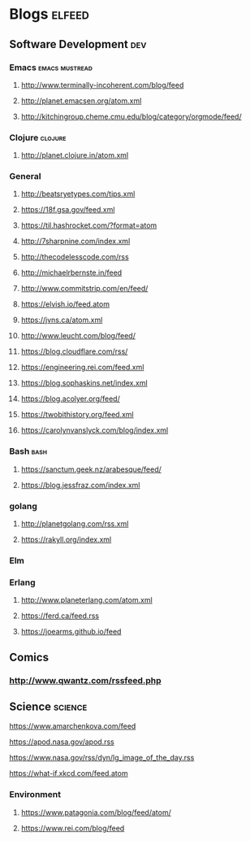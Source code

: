 * Blogs                                                              :elfeed:
** Software Development                                                 :dev:
*** Emacs                                                    :emacs:mustread:
**** http://www.terminally-incoherent.com/blog/feed
**** http://planet.emacsen.org/atom.xml
**** http://kitchingroup.cheme.cmu.edu/blog/category/orgmode/feed/
*** Clojure                                                         :clojure:
**** http://planet.clojure.in/atom.xml
*** General
**** http://beatsryetypes.com/tips.xml
**** https://18f.gsa.gov/feed.xml
**** https://til.hashrocket.com/?format=atom
**** http://7sharpnine.com/index.xml
**** http://thecodelesscode.com/rss
**** http://michaelrbernste.in/feed
**** http://www.commitstrip.com/en/feed/
**** https://elvish.io/feed.atom
**** https://jvns.ca/atom.xml
**** http://www.leucht.com/blog/feed/
**** https://blog.cloudflare.com/rss/
**** https://engineering.rei.com/feed.xml
**** https://blog.sophaskins.net/index.xml
**** https://blog.acolyer.org/feed/
**** https://twobithistory.org/feed.xml
**** https://carolynvanslyck.com/blog/index.xml
*** Bash                                                               :bash:
**** https://sanctum.geek.nz/arabesque/feed/
**** https://blog.jessfraz.com/index.xml
*** golang
**** http://planetgolang.com/rss.xml
**** https://rakyll.org/index.xml
*** Elm
*** Erlang
**** http://www.planeterlang.com/atom.xml
**** https://ferd.ca/feed.rss
**** https://joearms.github.io/feed
** Comics
*** http://www.qwantz.com/rssfeed.php
** Science                                                          :science:
**** https://www.amarchenkova.com/feed
**** https://apod.nasa.gov/apod.rss
**** https://www.nasa.gov/rss/dyn/lg_image_of_the_day.rss
**** https://what-if.xkcd.com/feed.atom
*** Environment
**** https://www.patagonia.com/blog/feed/atom/
**** https://www.rei.com/blog/feed
     
